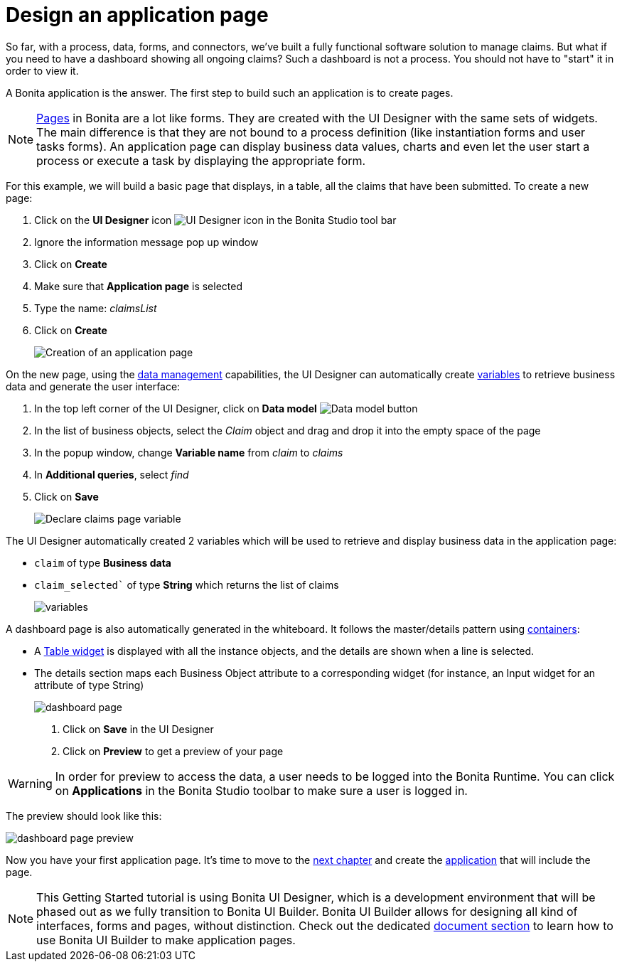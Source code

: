 = Design an application page
:description: So far, with a process, data, forms, and connectors, we've built a fully functional software solution to manage claims. But what if you need to have a dashboard showing all ongoing claims? Such a dashboard is not a process. You should not have to "start" it in order to view it.
:page-aliases: ROOT:design-application-page.adoc

{description}

A Bonita application is the answer. The first step to build such an application is to create pages.

[NOTE]
====

xref:bonita-overview:ui-designer-overview.adoc[Pages] in Bonita are a lot like forms. They are created with the UI Designer with the same sets of widgets. The main difference is that they are not bound to a process definition (like instantiation forms and user tasks forms). An application page can display business data values, charts and even let the user start a process or execute a task by displaying the appropriate form.
====

For this example, we will build a basic page that displays, in a table, all the claims that have been submitted. To create a new page:

. Click on the *UI Designer* icon image:images/getting-started-tutorial/design-application-page/ui-designer.png[UI Designer icon] in the Bonita Studio tool bar
. Ignore the information message pop up window
. Click on  *Create*
. Make sure that *Application page* is selected
. Type the name: _claimsList_
. Click on *Create*
+
image:images/getting-started-tutorial/design-application-page/creation-of-an-application-page.gif[Creation of an application page]

On the new page, using the xref:data:data-management.adoc[data management] capabilities, the UI Designer can automatically create xref:pages-and-forms:variables.adoc[variables] to retrieve business data and generate the user interface:

. In the top left corner of the UI Designer, click on  *Data model* image:images/getting-started-tutorial/design-application-page/data-model.png[Data model button]
. In the list of business objects, select the _Claim_ object and drag and drop it into the empty space of the page
. In the popup window, change *Variable name* from _claim_ to _claims_
. In *Additional queries*, select _find_
. Click on *Save*
+
image:images/getting-started-tutorial/design-application-page/declare-claims-page-variable.gif[Declare claims page variable]

The UI Designer automatically created 2 variables which will be used to retrieve and display business data in the application page:

* `claim` of type *Business data*
* `claim_selected`` of type *String* which returns the list of claims
+
image:images/getting-started-tutorial/design-application-page/variables.png[variables]

A dashboard page is also automatically generated in the whiteboard. It follows the master/details pattern using xref:ROOT:widgets.adoc[containers]:

* A xref:ROOT:widgets.adoc[Table widget] is displayed with all the instance objects, and the details are shown when a line is selected.
* The details section maps each Business Object attribute to a corresponding widget (for instance, an Input widget for an attribute of type String)
+
image:images/getting-started-tutorial/design-application-page/dashboard-page.png[dashboard page]

. Click on *Save* in the UI Designer
. Click on *Preview* to get a preview of your page

[WARNING]
====
In order for preview to access the data, a user needs to be logged into the Bonita Runtime. You can click on *Applications* in the Bonita Studio toolbar to make sure a user is logged in.
====

The preview should look like this:

image:images/getting-started-tutorial/design-application-page/dashboard-page-preview.png[dashboard page preview]

Now you have your first application page. It's time to move to the xref:ROOT:create-application.adoc[next chapter] and create the xref:create-application.adoc[application] that will include the page.

[NOTE]
====
This Getting Started tutorial is using Bonita UI Designer, which is a development environment that will be phased out as we fully transition to Bonita UI Builder. Bonita UI Builder allows for designing all kind of interfaces, forms and pages, without distinction. Check out the dedicated xref:applications:initiation-manual.adoc[document section] to learn how to use Bonita UI Builder to make application pages.
====
